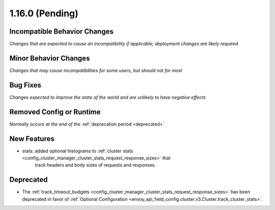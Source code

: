 1.16.0 (Pending)
================

Incompatible Behavior Changes
-----------------------------
*Changes that are expected to cause an incompatibility if applicable; deployment changes are likely required*

Minor Behavior Changes
----------------------
*Changes that may cause incompatibilities for some users, but should not for most*

Bug Fixes
---------
*Changes expected to improve the state of the world and are unlikely to have negative effects*

Removed Config or Runtime
-------------------------
*Normally occurs at the end of the* :ref:`deprecation period <deprecated>`

New Features
------------
* stats: added optional histograms to :ref:`cluster stats <config_cluster_manager_cluster_stats_request_response_sizes>` that 
   track headers and body sizes of requests and responses.

Deprecated
----------
* The :ref:`track_timeout_budgets <config_cluster_manager_cluster_stats_request_response_sizes>` has been deprecated in favor of
  :ref:`Optional Configuration <envoy_api_field_config.cluster.v3.Cluster.track_cluster_stats>`.
